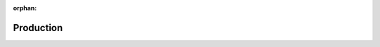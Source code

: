 :orphan:  .. NOT DELETE: Avoid warning about document not being included in any toctree

Production
==========

.. contents::
    :depth: 2
    :local: